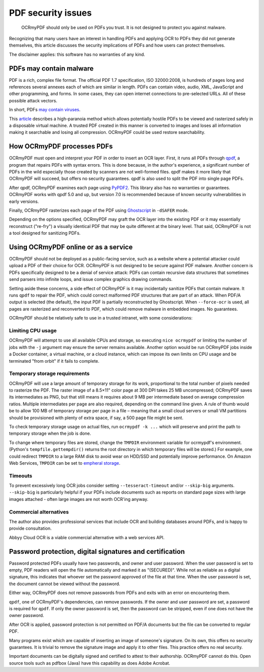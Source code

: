 PDF security issues
===================

	OCRmyPDF should only be used on PDFs you trust. It is not designed to protect you against malware. 

Recognizing that many users have an interest in handling PDFs and applying OCR to PDFs they did not generate themselves, this article discusses the security implications of PDFs and how users can protect themselves.

The disclaimer applies: this software has no warranties of any kind.

PDFs may contain malware
------------------------

PDF is a rich, complex file format. The official PDF 1.7 specification, ISO 32000:2008, is hundreds of pages long and references several annexes each of which are similar in length. PDFs can contain video, audio, XML, JavaScript and other programming, and forms. In some cases, they can open internet connections to pre-selected URLs. All of these possible attack vectors.

In short, PDFs `may contain viruses <https://security.stackexchange.com/questions/64052/can-a-pdf-file-contain-a-virus>`_.

This `article <https://theinvisiblethings.blogspot.ca/2013/02/converting-untrusted-pdfs-into-trusted.html>`_ describes a high-paranoia method which allows potentially hostile PDFs to be viewed and rasterized safely in a disposable virtual machine. A trusted PDF created in this manner is converted to images and loses all information making it searchable and losing all compression. OCRmyPDF could be used restore searchability.

How OCRmyPDF processes PDFs
---------------------------

OCRmyPDF must open and interpret your PDF in order to insert an OCR layer. First, it runs all PDFs through `qpdf <https://github.com/qpdf/qpdf>`_, a program that repairs PDFs with syntax errors. This is done because, in the author's experience, a significant number of PDFs in the wild especially those created by scanners are not well-formed files. qpdf makes it more likely that OCRmyPDF will succeed, but offers no security guarantees. qpdf is also used to split the PDF into single page PDFs.

After qpdf, OCRmyPDF examines each page using `PyPDF2 <https://github.com/mstamy2/PyPDF2>`_. This library also has no warranties or guarantees. OCRmyPDF works with qpdf 5.0 and up, but version 7.0 is recommended because of known security vulnerabilities in early versions.

Finally, OCRmyPDF rasterizes each page of the PDF using `Ghostscript <http://ghostscript.com/>`_ in ``-dSAFER`` mode.

Depending on the options specified, OCRmyPDF may graft the OCR layer into the existing PDF or it may essentially reconstruct ("re-fry") a visually identical PDF that may be quite different at the binary level. That said, OCRmyPDF is not a tool designed for sanitizing PDFs.

Using OCRmyPDF online or as a service
-------------------------------------

OCRmyPDF should not be deployed as a public-facing service, such as a website where a potential attacker could upload a PDF of their choice for OCR. OCRmyPDF is not designed to be secure against PDF malware. Another concern is PDFs specifically designed to be a denial of service attack: PDFs can contain recursive data structures that sometimes send parsers into infinite loops, and issue complex graphics drawing commands.

Setting aside these concerns, a side effect of OCRmyPDF is it may incidentally sanitize PDFs that contain malware. It runs ``qpdf`` to repair the PDF, which could correct malformed PDF structures that are part of an attack. When PDF/A output is selected (the default), the input PDF is partially reconstructed by Ghostscript. When ``--force-ocr`` is used, all pages are rasterized and reconverted to PDF, which could remove malware in embedded images. No guarantees.

OCRmyPDF should be relatively safe to use in a trusted intranet, with some considerations:

Limiting CPU usage
^^^^^^^^^^^^^^^^^^

OCRmyPDF will attempt to use all available CPUs and storage, so executing ``nice ocrmypdf`` or limiting the number of jobs with the ``-j`` argument may ensure the server remains available. Another option would be run OCRmyPDF jobs inside a Docker container, a virtual machine, or a cloud instance, which can impose its own limits on CPU usage and be terminated "from orbit" if it fails to complete.

Temporary storage requirements
^^^^^^^^^^^^^^^^^^^^^^^^^^^^^^

OCRmyPDF will use a large amount of temporary storage for its work, proportional to the total number of pixels needed to rasterize the PDF. The raster image of a 8.5×11" color page at 300 DPI takes 25 MB uncompressed; OCRmyPDF saves its intermediates as PNG, but that still means it requires about 9 MB per intermediate based on average compression ratios. Multiple intermediates per page are also required, depending on the command line given. A rule of thumb would be to allow 100 MB of temporary storage per page in a file – meaning that a small cloud servers or small VM partitions should be provisioned with plenty of extra space, if say, a 500 page file might be sent.

To check temporary storage usage on actual files, run ``ocrmypdf -k ...`` which will preserve and print the path to temporary storage when the job is done.

To change where temporary files are stored, change the ``TMPDIR`` environment variable for ocrmypdf's environment. (Python's ``tempfile.gettempdir()`` returns the root directory in which temporary files will be stored.) For example, one could redirect ``TMPDIR`` to a large RAM disk to avoid wear on HDD/SSD and potentially improve performance. On Amazon Web Services, ``TMPDIR`` can be set to `empheral storage <https://docs.aws.amazon.com/AWSEC2/latest/UserGuide/InstanceStorage.html>`_.

Timeouts
^^^^^^^^

To prevent excessively long OCR jobs consider setting ``--tesseract-timeout`` and/or ``--skip-big`` arguments. ``--skip-big`` is particularly helpful if your PDFs include documents such as reports on standard page sizes with large images attached - often large images are not worth OCR'ing anyway.

Commercial alternatives
^^^^^^^^^^^^^^^^^^^^^^^

The author also provides professional services that include OCR and building databases around PDFs, and is happy to provide consultation.

Abbyy Cloud OCR is a viable commercial alternative with a web services API. 


Password protection, digital signatures and certification
---------------------------------------------------------

Password protected PDFs usually have two passwords, and owner and user password. When the user password is set to empty, PDF readers will open the file automatically and marked it as "(SECURED)". While not as reliable as a digital signature, this indicates that whoever set the password approved of the file at that time. When the user password is set, the document cannot be viewed without the password. 

Either way, OCRmyPDF does not remove passwords from PDFs and exits with an error on encountering them.

``qpdf``, one of OCRmyPDF's dependencies, can remove passwords. If the owner and user password are set, a password is required for ``qpdf``. If only the owner password is set, then the password can be stripped, even if one does not have the owner password.

After OCR is applied, password protection is not permitted on PDF/A documents but the file can be converted to regular PDF.

Many programs exist which are capable of inserting an image of someone's signature. On its own, this offers no security guarantees. It is trivial to remove the signature image and apply it to other files. This practice offers no real security.

Important documents can be digitally signed and certified to attest to their authorship. OCRmyPDF cannot do this. Open source tools such as pdfbox (Java) have this capability as does Adobe Acrobat. 